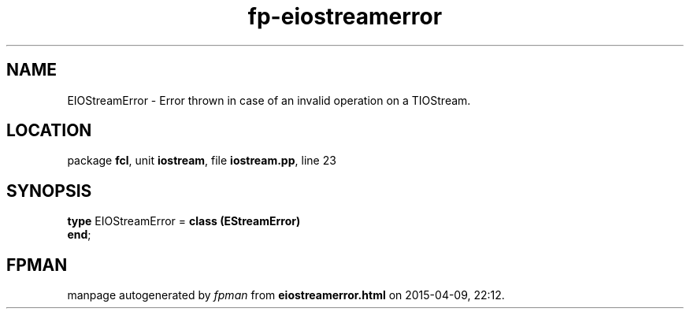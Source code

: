 .\" file autogenerated by fpman
.TH "fp-eiostreamerror" 3 "2014-03-14" "fpman" "Free Pascal Programmer's Manual"
.SH NAME
EIOStreamError - Error thrown in case of an invalid operation on a TIOStream.
.SH LOCATION
package \fBfcl\fR, unit \fBiostream\fR, file \fBiostream.pp\fR, line 23
.SH SYNOPSIS
\fBtype\fR EIOStreamError = \fBclass (EStreamError)\fR
.br
\fBend\fR;
.SH FPMAN
manpage autogenerated by \fIfpman\fR from \fBeiostreamerror.html\fR on 2015-04-09, 22:12.

